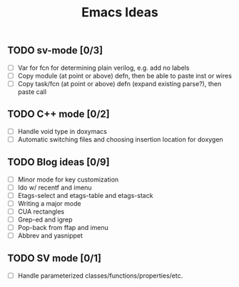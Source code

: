 #+TITLE: Emacs Ideas

** TODO sv-mode [0/3]
   - [ ] Var for fcn for determining plain verilog, e.g. add no labels
   - [ ] Copy module (at point or above) defn, then be able to paste inst or wires
   - [ ] Copy task/fcn (at point or above) defn (expand existing parse?), then paste call

** TODO C++ mode [0/2]
   - [ ] Handle void type in doxymacs
   - [ ] Automatic switching files and choosing insertion location for doxygen

** TODO Blog ideas [0/9]
   - [ ] Minor mode for key customization
   - [ ] Ido w/ recentf and imenu
   - [ ] Etags-select and etags-table and etags-stack
   - [ ] Writing a major mode
   - [ ] CUA rectangles
   - [ ] Grep-ed and igrep
   - [ ] Pop-back from ffap and imenu
   - [ ] Abbrev and yasnippet

** TODO SV mode [0/1]
   - [ ] Handle parameterized classes/functions/properties/etc.
